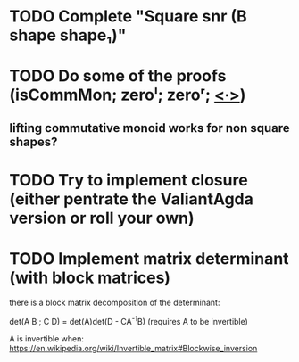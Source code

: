 * TODO Complete "Square snr (B shape shape₁)"
* TODO Do some of the proofs (isCommMon; zeroˡ; zeroʳ; _<∙>_)
** lifting commutative monoid works for non square shapes?
* TODO Try to implement closure (either pentrate the ValiantAgda version or roll your own)
* TODO Implement matrix determinant (with block matrices)
  there is a block matrix decomposition of the determinant:

  det(A B ; C D) = det(A)det(D - CA^{-1}B) (requires A to be invertible)

  A is invertible when: https://en.wikipedia.org/wiki/Invertible_matrix#Blockwise_inversion
